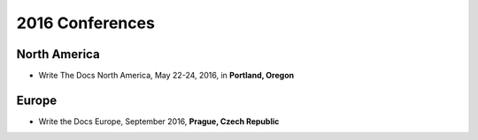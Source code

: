 2016 Conferences
----------------

North America
~~~~~~~~~~~~~

- Write The Docs North America, May 22-24, 2016, in **Portland, Oregon**

Europe
~~~~~~

- Write the Docs Europe, September 2016, **Prague, Czech Republic**

